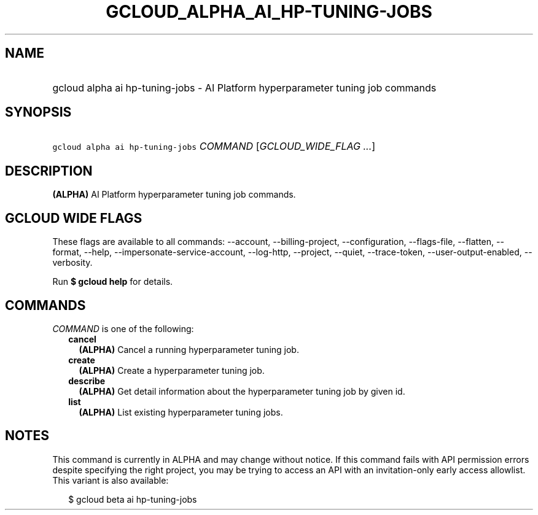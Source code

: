 
.TH "GCLOUD_ALPHA_AI_HP\-TUNING\-JOBS" 1



.SH "NAME"
.HP
gcloud alpha ai hp\-tuning\-jobs \- AI Platform hyperparameter tuning job commands



.SH "SYNOPSIS"
.HP
\f5gcloud alpha ai hp\-tuning\-jobs\fR \fICOMMAND\fR [\fIGCLOUD_WIDE_FLAG\ ...\fR]



.SH "DESCRIPTION"

\fB(ALPHA)\fR AI Platform hyperparameter tuning job commands.



.SH "GCLOUD WIDE FLAGS"

These flags are available to all commands: \-\-account, \-\-billing\-project,
\-\-configuration, \-\-flags\-file, \-\-flatten, \-\-format, \-\-help,
\-\-impersonate\-service\-account, \-\-log\-http, \-\-project, \-\-quiet,
\-\-trace\-token, \-\-user\-output\-enabled, \-\-verbosity.

Run \fB$ gcloud help\fR for details.



.SH "COMMANDS"

\f5\fICOMMAND\fR\fR is one of the following:

.RS 2m
.TP 2m
\fBcancel\fR
\fB(ALPHA)\fR Cancel a running hyperparameter tuning job.

.TP 2m
\fBcreate\fR
\fB(ALPHA)\fR Create a hyperparameter tuning job.

.TP 2m
\fBdescribe\fR
\fB(ALPHA)\fR Get detail information about the hyperparameter tuning job by
given id.

.TP 2m
\fBlist\fR
\fB(ALPHA)\fR List existing hyperparameter tuning jobs.


.RE
.sp

.SH "NOTES"

This command is currently in ALPHA and may change without notice. If this
command fails with API permission errors despite specifying the right project,
you may be trying to access an API with an invitation\-only early access
allowlist. This variant is also available:

.RS 2m
$ gcloud beta ai hp\-tuning\-jobs
.RE

